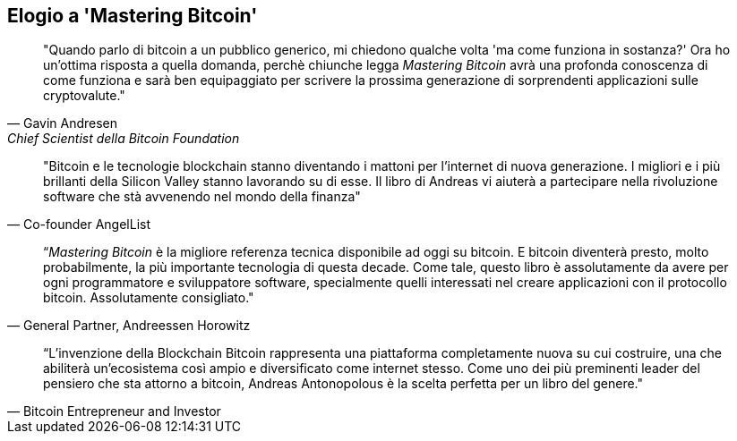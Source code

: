 ["dedication", role="praise"]
== Elogio a 'Mastering Bitcoin'

[citazione, Gavin Andresen, Chief Scientist della Bitcoin Foundation]
____
"Quando parlo di bitcoin a un pubblico generico, mi chiedono qualche volta 'ma come funziona in sostanza?' Ora ho un'ottima risposta a quella domanda, perchè chiunche legga _Mastering Bitcoin_ avrà una profonda conoscenza di come funziona e sarà ben equipaggiato per scrivere la prossima generazione di sorprendenti applicazioni sulle cryptovalute."
____

[cit. Naval Ravikant, Co-founder AngelList]
____
"Bitcoin e le tecnologie blockchain stanno diventando i mattoni per l'internet di nuova generazione. I migliori e i più brillanti della Silicon Valley stanno lavorando su di esse. Il libro di Andreas vi aiuterà a partecipare nella rivoluzione software che stà avvenendo nel mondo della finanza" 
____

[cit. Balaji S. Srinivasan (@balajis), General Partner&#x2c; Andreessen Horowitz]
____
“_Mastering Bitcoin_ è la migliore referenza tecnica disponibile ad oggi su bitcoin. E bitcoin diventerà presto, molto probabilmente, la più importante tecnologia di questa decade. Come tale, questo libro è assolutamente da avere per ogni programmatore e sviluppatore software, specialmente quelli interessati nel creare applicazioni con il protocollo bitcoin. Assolutamente consigliato."
____

[cit. Roger Ver, Bitcoin Entrepreneur and Investor]
____
“L'invenzione della Blockchain Bitcoin rappresenta una piattaforma completamente nuova su cui costruire, una che abiliterà un'ecosistema così ampio e diversificato come internet stesso. Come uno dei più preminenti leader del pensiero che sta attorno a bitcoin, Andreas Antonopolous è la scelta perfetta per un libro del genere."
____
